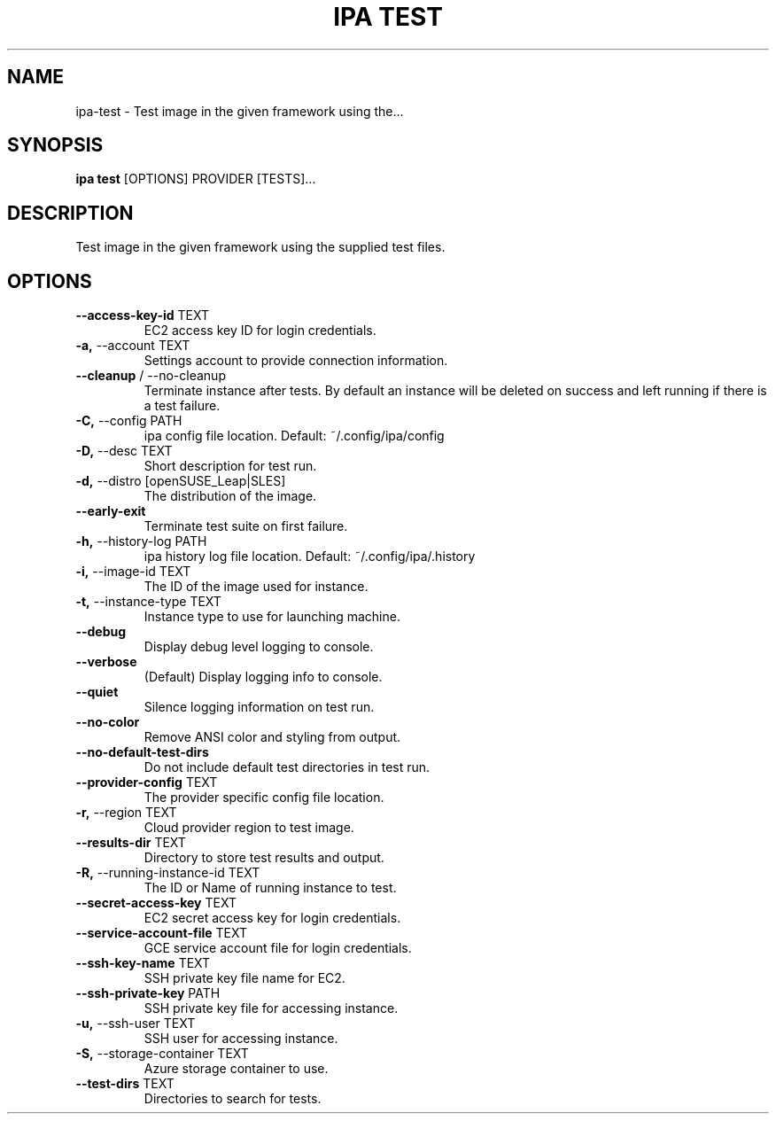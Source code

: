 .TH "IPA TEST" "1" "19-Sep-2017" "" "ipa test Manual"
.SH NAME
ipa\-test \- Test image in the given framework using the...
.SH SYNOPSIS
.B ipa test
[OPTIONS] PROVIDER [TESTS]...
.SH DESCRIPTION
Test image in the given framework using the supplied test files.
.SH OPTIONS
.TP
\fB\-\-access\-key\-id\fP TEXT
EC2 access key ID for login credentials.
.TP
\fB\-a,\fP \-\-account TEXT
Settings account to provide connection information.
.TP
\fB\-\-cleanup\fP / \-\-no\-cleanup
Terminate instance after tests. By default an instance will be deleted on success and left running if there is a test failure.
.TP
\fB\-C,\fP \-\-config PATH
ipa config file location. Default: ~/.config/ipa/config
.TP
\fB\-D,\fP \-\-desc TEXT
Short description for test run.
.TP
\fB\-d,\fP \-\-distro [openSUSE_Leap|SLES]
The distribution of the image.
.TP
\fB\-\-early\-exit\fP
Terminate test suite on first failure.
.TP
\fB\-h,\fP \-\-history\-log PATH
ipa history log file location. Default: ~/.config/ipa/.history
.TP
\fB\-i,\fP \-\-image\-id TEXT
The ID of the image used for instance.
.TP
\fB\-t,\fP \-\-instance\-type TEXT
Instance type to use for launching machine.
.TP
\fB\-\-debug\fP
Display debug level logging to console.
.TP
\fB\-\-verbose\fP
(Default) Display logging info to console.
.TP
\fB\-\-quiet\fP
Silence logging information on test run.
.TP
\fB\-\-no\-color\fP
Remove ANSI color and styling from output.
.TP
\fB\-\-no\-default\-test\-dirs\fP
Do not include default test directories in test run.
.TP
\fB\-\-provider\-config\fP TEXT
The provider specific config file location.
.TP
\fB\-r,\fP \-\-region TEXT
Cloud provider region to test image.
.TP
\fB\-\-results\-dir\fP TEXT
Directory to store test results and output.
.TP
\fB\-R,\fP \-\-running\-instance\-id TEXT
The ID or Name of running instance to test.
.TP
\fB\-\-secret\-access\-key\fP TEXT
EC2 secret access key for login credentials.
.TP
\fB\-\-service\-account\-file\fP TEXT
GCE service account file for login credentials.
.TP
\fB\-\-ssh\-key\-name\fP TEXT
SSH private key file name for EC2.
.TP
\fB\-\-ssh\-private\-key\fP PATH
SSH private key file for accessing instance.
.TP
\fB\-u,\fP \-\-ssh\-user TEXT
SSH user for accessing instance.
.TP
\fB\-S,\fP \-\-storage\-container TEXT
Azure storage container to use.
.TP
\fB\-\-test\-dirs\fP TEXT
Directories to search for tests.